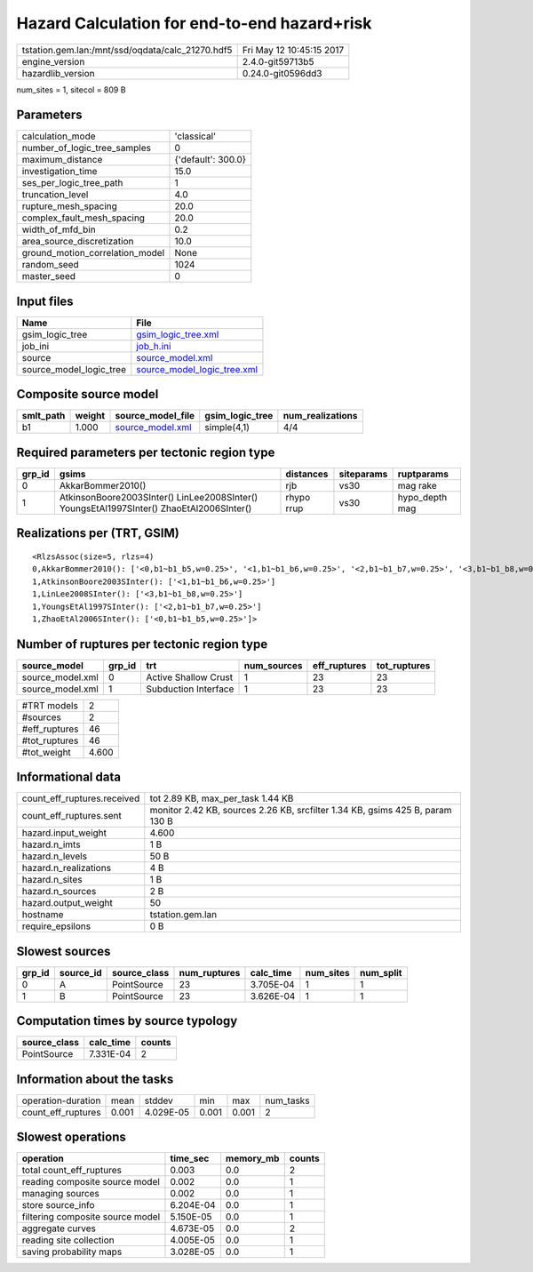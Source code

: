 Hazard Calculation for end-to-end hazard+risk
=============================================

================================================ ========================
tstation.gem.lan:/mnt/ssd/oqdata/calc_21270.hdf5 Fri May 12 10:45:15 2017
engine_version                                   2.4.0-git59713b5        
hazardlib_version                                0.24.0-git0596dd3       
================================================ ========================

num_sites = 1, sitecol = 809 B

Parameters
----------
=============================== ==================
calculation_mode                'classical'       
number_of_logic_tree_samples    0                 
maximum_distance                {'default': 300.0}
investigation_time              15.0              
ses_per_logic_tree_path         1                 
truncation_level                4.0               
rupture_mesh_spacing            20.0              
complex_fault_mesh_spacing      20.0              
width_of_mfd_bin                0.2               
area_source_discretization      10.0              
ground_motion_correlation_model None              
random_seed                     1024              
master_seed                     0                 
=============================== ==================

Input files
-----------
======================= ============================================================
Name                    File                                                        
======================= ============================================================
gsim_logic_tree         `gsim_logic_tree.xml <gsim_logic_tree.xml>`_                
job_ini                 `job_h.ini <job_h.ini>`_                                    
source                  `source_model.xml <source_model.xml>`_                      
source_model_logic_tree `source_model_logic_tree.xml <source_model_logic_tree.xml>`_
======================= ============================================================

Composite source model
----------------------
========= ====== ====================================== =============== ================
smlt_path weight source_model_file                      gsim_logic_tree num_realizations
========= ====== ====================================== =============== ================
b1        1.000  `source_model.xml <source_model.xml>`_ simple(4,1)     4/4             
========= ====== ====================================== =============== ================

Required parameters per tectonic region type
--------------------------------------------
====== ======================================================================================== ========== ========== ==============
grp_id gsims                                                                                    distances  siteparams ruptparams    
====== ======================================================================================== ========== ========== ==============
0      AkkarBommer2010()                                                                        rjb        vs30       mag rake      
1      AtkinsonBoore2003SInter() LinLee2008SInter() YoungsEtAl1997SInter() ZhaoEtAl2006SInter() rhypo rrup vs30       hypo_depth mag
====== ======================================================================================== ========== ========== ==============

Realizations per (TRT, GSIM)
----------------------------

::

  <RlzsAssoc(size=5, rlzs=4)
  0,AkkarBommer2010(): ['<0,b1~b1_b5,w=0.25>', '<1,b1~b1_b6,w=0.25>', '<2,b1~b1_b7,w=0.25>', '<3,b1~b1_b8,w=0.25>']
  1,AtkinsonBoore2003SInter(): ['<1,b1~b1_b6,w=0.25>']
  1,LinLee2008SInter(): ['<3,b1~b1_b8,w=0.25>']
  1,YoungsEtAl1997SInter(): ['<2,b1~b1_b7,w=0.25>']
  1,ZhaoEtAl2006SInter(): ['<0,b1~b1_b5,w=0.25>']>

Number of ruptures per tectonic region type
-------------------------------------------
================ ====== ==================== =========== ============ ============
source_model     grp_id trt                  num_sources eff_ruptures tot_ruptures
================ ====== ==================== =========== ============ ============
source_model.xml 0      Active Shallow Crust 1           23           23          
source_model.xml 1      Subduction Interface 1           23           23          
================ ====== ==================== =========== ============ ============

============= =====
#TRT models   2    
#sources      2    
#eff_ruptures 46   
#tot_ruptures 46   
#tot_weight   4.600
============= =====

Informational data
------------------
============================== =============================================================================
count_eff_ruptures.received    tot 2.89 KB, max_per_task 1.44 KB                                            
count_eff_ruptures.sent        monitor 2.42 KB, sources 2.26 KB, srcfilter 1.34 KB, gsims 425 B, param 130 B
hazard.input_weight            4.600                                                                        
hazard.n_imts                  1 B                                                                          
hazard.n_levels                50 B                                                                         
hazard.n_realizations          4 B                                                                          
hazard.n_sites                 1 B                                                                          
hazard.n_sources               2 B                                                                          
hazard.output_weight           50                                                                           
hostname                       tstation.gem.lan                                                             
require_epsilons               0 B                                                                          
============================== =============================================================================

Slowest sources
---------------
====== ========= ============ ============ ========= ========= =========
grp_id source_id source_class num_ruptures calc_time num_sites num_split
====== ========= ============ ============ ========= ========= =========
0      A         PointSource  23           3.705E-04 1         1        
1      B         PointSource  23           3.626E-04 1         1        
====== ========= ============ ============ ========= ========= =========

Computation times by source typology
------------------------------------
============ ========= ======
source_class calc_time counts
============ ========= ======
PointSource  7.331E-04 2     
============ ========= ======

Information about the tasks
---------------------------
================== ===== ========= ===== ===== =========
operation-duration mean  stddev    min   max   num_tasks
count_eff_ruptures 0.001 4.029E-05 0.001 0.001 2        
================== ===== ========= ===== ===== =========

Slowest operations
------------------
================================ ========= ========= ======
operation                        time_sec  memory_mb counts
================================ ========= ========= ======
total count_eff_ruptures         0.003     0.0       2     
reading composite source model   0.002     0.0       1     
managing sources                 0.002     0.0       1     
store source_info                6.204E-04 0.0       1     
filtering composite source model 5.150E-05 0.0       1     
aggregate curves                 4.673E-05 0.0       2     
reading site collection          4.005E-05 0.0       1     
saving probability maps          3.028E-05 0.0       1     
================================ ========= ========= ======